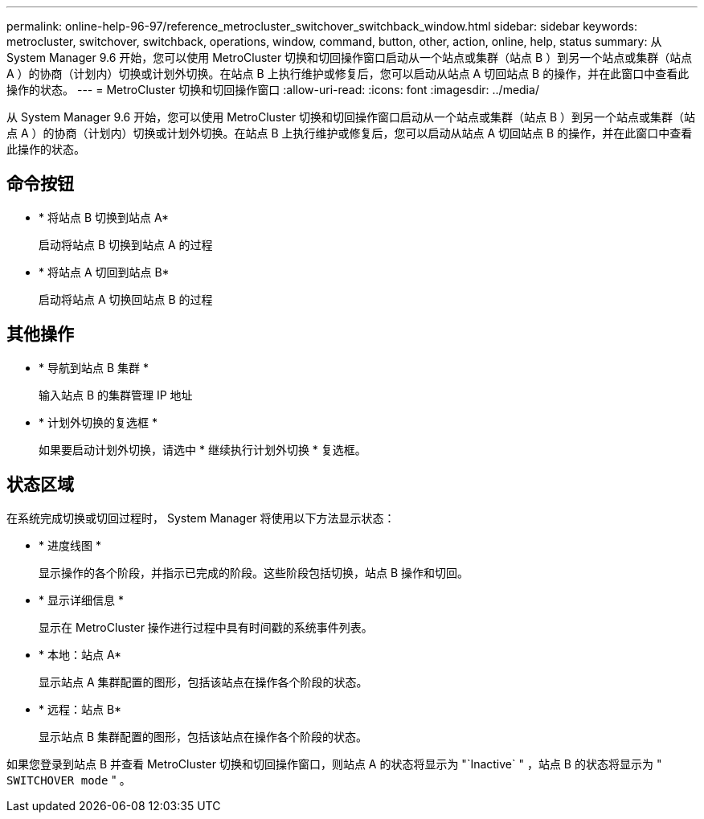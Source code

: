 ---
permalink: online-help-96-97/reference_metrocluster_switchover_switchback_window.html 
sidebar: sidebar 
keywords: metrocluster, switchover, switchback, operations, window, command, button, other, action, online, help, status 
summary: 从 System Manager 9.6 开始，您可以使用 MetroCluster 切换和切回操作窗口启动从一个站点或集群（站点 B ）到另一个站点或集群（站点 A ）的协商（计划内）切换或计划外切换。在站点 B 上执行维护或修复后，您可以启动从站点 A 切回站点 B 的操作，并在此窗口中查看此操作的状态。 
---
= MetroCluster 切换和切回操作窗口
:allow-uri-read: 
:icons: font
:imagesdir: ../media/


[role="lead"]
从 System Manager 9.6 开始，您可以使用 MetroCluster 切换和切回操作窗口启动从一个站点或集群（站点 B ）到另一个站点或集群（站点 A ）的协商（计划内）切换或计划外切换。在站点 B 上执行维护或修复后，您可以启动从站点 A 切回站点 B 的操作，并在此窗口中查看此操作的状态。



== 命令按钮

* * 将站点 B 切换到站点 A*
+
启动将站点 B 切换到站点 A 的过程

* * 将站点 A 切回到站点 B*
+
启动将站点 A 切换回站点 B 的过程





== 其他操作

* * 导航到站点 B 集群 *
+
输入站点 B 的集群管理 IP 地址

* * 计划外切换的复选框 *
+
如果要启动计划外切换，请选中 * 继续执行计划外切换 * 复选框。





== 状态区域

在系统完成切换或切回过程时， System Manager 将使用以下方法显示状态：

* * 进度线图 *
+
显示操作的各个阶段，并指示已完成的阶段。这些阶段包括切换，站点 B 操作和切回。

* * 显示详细信息 *
+
显示在 MetroCluster 操作进行过程中具有时间戳的系统事件列表。

* * 本地：站点 A*
+
显示站点 A 集群配置的图形，包括该站点在操作各个阶段的状态。

* * 远程：站点 B*
+
显示站点 B 集群配置的图形，包括该站点在操作各个阶段的状态。



如果您登录到站点 B 并查看 MetroCluster 切换和切回操作窗口，则站点 A 的状态将显示为 "`Inactive` " ，站点 B 的状态将显示为 " `SWITCHOVER mode` " 。
